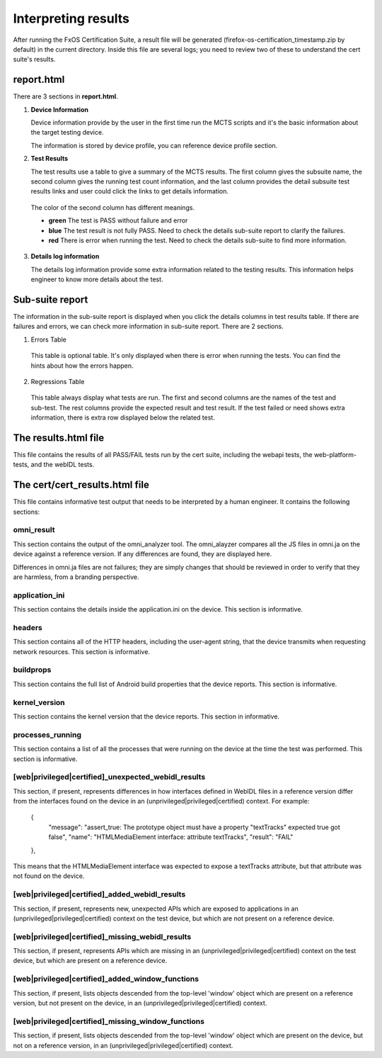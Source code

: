 Interpreting results
====================

After running the FxOS Certification Suite, a result file will be generated
(firefox-os-certification_timestamp.zip by default) in the current directory.
Inside this file are several logs; you need to review two of these to
understand the cert suite's results.

**report.html**
----------------

There are 3 sections in **report.html**.

1.  **Device Information** 

    Device information provide by the user in the first time run the MCTS scripts and it's the basic information about the target testing device. 
    
    The information is stored by device profile, you can reference device profile section.

#.  **Test Results**
    
    The test results use a table to give a summary of the MCTS results. The first column gives the subsuite name, the second column gives the running test count information, and the last column provides the detail subsuite test results links and user could click the links to get details information.

   The color of the second column has different meanings.

   * **green** The test is PASS without failure and error
   * **blue** The test result is not fully PASS. Need to check the details sub-suite report to clarify the failures.
   * **red** There is error when running the test. Need to check the details sub-suite to find more information.
    
3.  **Details log information**

    The details log information provide some extra information related to the testing results.
    This information helps engineer to know more details about the test.


**Sub-suite report**
----------------------------------------

The information in the sub-suite report is displayed when you click the details columns in test results table. If there are failures and errors, we can check more information in sub-suite report. There are 2 sections.

1. Errors Table

 This table is optional table. It's only displayed when there is error when running the tests. You can find the hints about how the errors happen.

2. Regressions Table

 This table always display what tests are run. The first and second columns are the names of the test and sub-test. The rest columns provide the expected result and test result. If the test failed or need shows extra information, there is extra row displayed below the related test. 

The results.html file
---------------------

This file contains the results of all PASS/FAIL tests run by the cert suite,
including the webapi tests, the web-platform-tests, and the webIDL tests.

The cert/cert_results.html file
-------------------------------

This file contains informative test output that needs to be interpreted
by a human engineer.  It contains the following sections:

omni_result
'''''''''''
This section contains the output of the omni_analyzer tool.  The omni_alayzer
compares all the JS files in omni.ja on the device against a reference
version.  If any differences are found, they are displayed here.

Differences in omni.ja files are not failures; they are simply changes that
should be reviewed in order to verify that they are harmless, from a
branding perspective.

application_ini
'''''''''''''''
This section contains the details inside the application.ini on the device.
This section is informative.

headers
'''''''
This section contains all of the HTTP headers, including the user-agent
string, that the device transmits when requesting network resources.  This
section is informative.

buildprops
''''''''''
This section contains the full list of Android build properties that
the device reports.  This section is informative.

kernel_version
''''''''''''''
This section contains the kernel version that the device reports.  This
section in informative.

processes_running
'''''''''''''''''
This section contains a list of all the processes that were running on the
device at the time the test was performed.  This section is informative.

[web|privileged|certified]_unexpected_webidl_results
''''''''''''''''''''''''''''''''''''''''''''''''''''
This section, if present, represents differences in how interfaces defined
in WebIDL files in a reference version differ from the interfaces found
on the device in an (unprivileged|privileged|certified) context.
For example:

    {
      "message": "assert_true: The prototype object must have a property \"textTracks\" expected true got false",
      "name": "HTMLMediaElement interface: attribute textTracks",
      "result": "FAIL"
    },

This means that the HTMLMediaElement interface was expected to expose
a textTracks attribute, but that attribute was not found on the device.

[web|privileged|certified]_added_webidl_results
'''''''''''''''''''''''''''''''''''''''''''''''
This section, if present, represents new, unexpected APIs which are
exposed to applications in an (unprivileged|privileged|certified) context
on the test device, but which are not present on a reference device.

[web|privileged|certified]_missing_webidl_results
'''''''''''''''''''''''''''''''''''''''''''''''
This section, if present, represents APIs which are missing
in an (unprivileged|privileged|certified) context on the test device,
but which are present on a reference device.

[web|privileged|certified]_added_window_functions
'''''''''''''''''''''''''''''''''''''''''''''''''
This section, if present, lists objects descended from the top-level 'window'
object which are present on a reference version, but not present on the device,
in an (unprivileged|privileged|certified) context.

[web|privileged|certified]_missing_window_functions
'''''''''''''''''''''''''''''''''''''''''''''''''''
This section, if present, lists objects descended from the top-level 'window'
object which are present on the device, but not on a reference version, in
an (unprivileged|privileged|certified) context.
